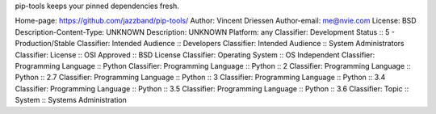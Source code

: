 pip-tools keeps your pinned dependencies fresh.

Home-page: https://github.com/jazzband/pip-tools/
Author: Vincent Driessen
Author-email: me@nvie.com
License: BSD
Description-Content-Type: UNKNOWN
Description: UNKNOWN
Platform: any
Classifier: Development Status :: 5 - Production/Stable
Classifier: Intended Audience :: Developers
Classifier: Intended Audience :: System Administrators
Classifier: License :: OSI Approved :: BSD License
Classifier: Operating System :: OS Independent
Classifier: Programming Language :: Python
Classifier: Programming Language :: Python :: 2
Classifier: Programming Language :: Python :: 2.7
Classifier: Programming Language :: Python :: 3
Classifier: Programming Language :: Python :: 3.4
Classifier: Programming Language :: Python :: 3.5
Classifier: Programming Language :: Python :: 3.6
Classifier: Topic :: System :: Systems Administration
